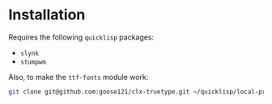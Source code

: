 * Installation

Requires the following ~quicklisp~ packages:
- ~slynk~
- ~stumpwm~

Also, to make the ~ttf-fonts~ module work:

#+begin_src bash
git clone git@github.com:goose121/clx-truetype.git ~/quicklisp/local-projects
#+end_src
